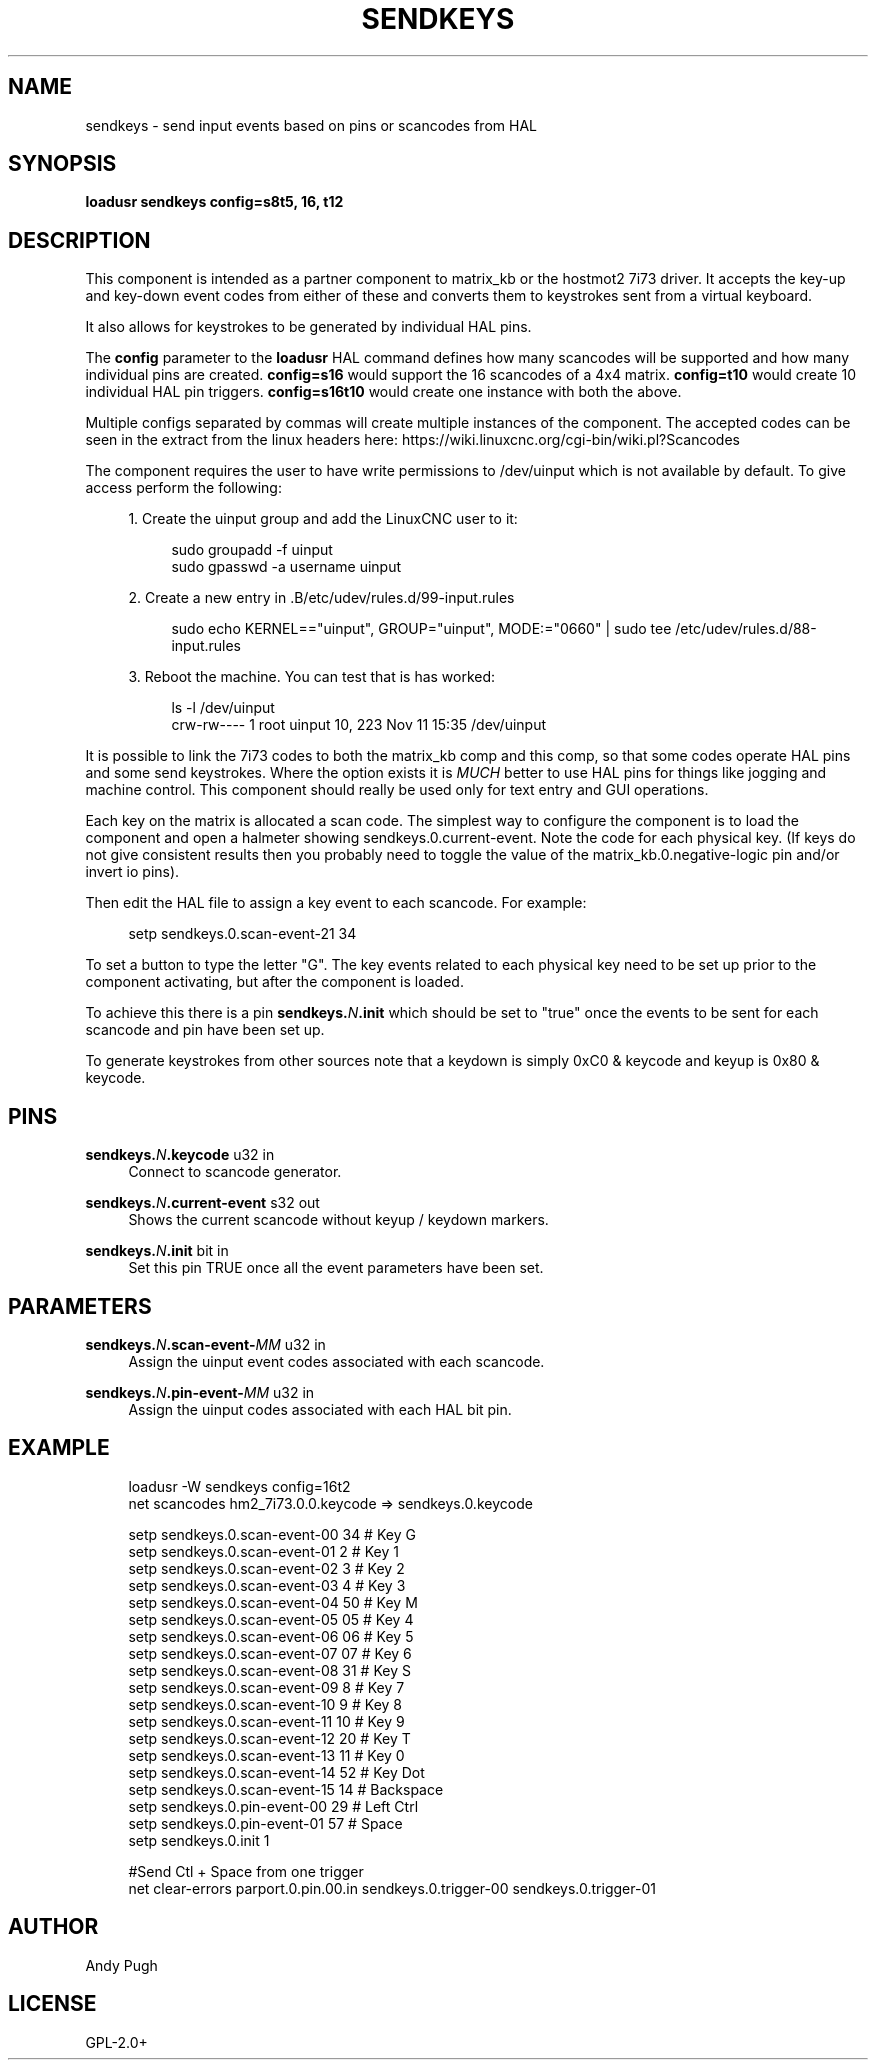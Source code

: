 '\" t
.\"     Title: sendkeys
.\"    Author: [see the "AUTHOR" section]
.\" Generator: DocBook XSL Stylesheets vsnapshot <http://docbook.sf.net/>
.\"      Date: 05/27/2025
.\"    Manual: LinuxCNC Documentation
.\"    Source: LinuxCNC
.\"  Language: English
.\"
.TH "SENDKEYS" "1" "05/27/2025" "LinuxCNC" "LinuxCNC Documentation"
.\" -----------------------------------------------------------------
.\" * Define some portability stuff
.\" -----------------------------------------------------------------
.\" ~~~~~~~~~~~~~~~~~~~~~~~~~~~~~~~~~~~~~~~~~~~~~~~~~~~~~~~~~~~~~~~~~
.\" http://bugs.debian.org/507673
.\" http://lists.gnu.org/archive/html/groff/2009-02/msg00013.html
.\" ~~~~~~~~~~~~~~~~~~~~~~~~~~~~~~~~~~~~~~~~~~~~~~~~~~~~~~~~~~~~~~~~~
.ie \n(.g .ds Aq \(aq
.el       .ds Aq '
.\" -----------------------------------------------------------------
.\" * set default formatting
.\" -----------------------------------------------------------------
.\" disable hyphenation
.nh
.\" disable justification (adjust text to left margin only)
.ad l
.\" -----------------------------------------------------------------
.\" * MAIN CONTENT STARTS HERE *
.\" -----------------------------------------------------------------
.SH "NAME"
sendkeys \- send input events based on pins or scancodes from HAL
.SH "SYNOPSIS"
.sp
\fBloadusr sendkeys config=s8t5, 16, t12\fR
.SH "DESCRIPTION"
.sp
This component is intended as a partner component to matrix_kb or the hostmot2 7i73 driver\&. It accepts the key\-up and key\-down event codes from either of these and converts them to keystrokes sent from a virtual keyboard\&.
.sp
It also allows for keystrokes to be generated by individual HAL pins\&.
.sp
The \fBconfig\fR parameter to the \fBloadusr\fR HAL command defines how many scancodes will be supported and how many individual pins are created\&. \fBconfig=s16\fR would support the 16 scancodes of a 4x4 matrix\&. \fBconfig=t10\fR would create 10 individual HAL pin triggers\&. \fBconfig=s16t10\fR would create one instance with both the above\&.
.sp
Multiple configs separated by commas will create multiple instances of the component\&. The accepted codes can be seen in the extract from the linux headers here: https://wiki\&.linuxcnc\&.org/cgi\-bin/wiki\&.pl?Scancodes
.sp
The component requires the user to have write permissions to /dev/uinput which is not available by default\&. To give access perform the following:
.sp
.RS 4
.ie n \{\
\h'-04' 1.\h'+01'\c
.\}
.el \{\
.sp -1
.IP "  1." 4.2
.\}
Create the uinput group and add the LinuxCNC user to it:
.sp
.if n \{\
.RS 4
.\}
.nf
sudo groupadd \-f uinput
sudo gpasswd \-a username uinput
.fi
.if n \{\
.RE
.\}
.RE
.sp
.RS 4
.ie n \{\
\h'-04' 2.\h'+01'\c
.\}
.el \{\
.sp -1
.IP "  2." 4.2
.\}
Create a new entry in \&.B/etc/udev/rules\&.d/99\-input\&.rules
.sp
.if n \{\
.RS 4
.\}
.nf
sudo echo KERNEL=="uinput", GROUP="uinput", MODE:="0660" | sudo tee /etc/udev/rules\&.d/88\-input\&.rules
.fi
.if n \{\
.RE
.\}
.RE
.sp
.RS 4
.ie n \{\
\h'-04' 3.\h'+01'\c
.\}
.el \{\
.sp -1
.IP "  3." 4.2
.\}
Reboot the machine\&. You can test that is has worked:
.sp
.if n \{\
.RS 4
.\}
.nf
ls \-l /dev/uinput
crw\-rw\-\-\-\- 1 root uinput 10, 223 Nov 11 15:35 /dev/uinput
.fi
.if n \{\
.RE
.\}
.RE
.sp
It is possible to link the 7i73 codes to both the matrix_kb comp and this comp, so that some codes operate HAL pins and some send keystrokes\&. Where the option exists it is \fIMUCH\fR better to use HAL pins for things like jogging and machine control\&. This component should really be used only for text entry and GUI operations\&.
.sp
Each key on the matrix is allocated a scan code\&. The simplest way to configure the component is to load the component and open a halmeter showing sendkeys\&.0\&.current\-event\&. Note the code for each physical key\&. (If keys do not give consistent results then you probably need to toggle the value of the matrix_kb\&.0\&.negative\-logic pin and/or invert io pins)\&.
.sp
Then edit the HAL file to assign a key event to each scancode\&. For example:
.sp
.if n \{\
.RS 4
.\}
.nf
setp sendkeys\&.0\&.scan\-event\-21 34
.fi
.if n \{\
.RE
.\}
.sp
To set a button to type the letter "G"\&. The key events related to each physical key need to be set up prior to the component activating, but after the component is loaded\&.
.sp
To achieve this there is a pin \fBsendkeys\&.\fR\fB\fIN\fR\fR\fB\&.init\fR which should be set to "true" once the events to be sent for each scancode and pin have been set up\&.
.sp
To generate keystrokes from other sources note that a keydown is simply 0xC0 & keycode and keyup is 0x80 & keycode\&.
.SH "PINS"
.PP
\fBsendkeys\&.\fR\fIN\fR\fB\&.keycode\fR u32 in
.RS 4
Connect to scancode generator\&.
.RE
.PP
\fBsendkeys\&.\fR\fIN\fR\fB\&.current\-event\fR s32 out
.RS 4
Shows the current scancode without keyup / keydown markers\&.
.RE
.PP
\fBsendkeys\&.\fR\fIN\fR\fB\&.init\fR bit in
.RS 4
Set this pin TRUE once all the event parameters have been set\&.
.RE
.SH "PARAMETERS"
.PP
\fBsendkeys\&.\fR\fIN\fR\fB\&.scan\-event\-\fR\fB\fIMM\fR\fR u32 in
.RS 4
Assign the uinput event codes associated with each scancode\&.
.RE
.PP
\fBsendkeys\&.\fR\fIN\fR\fB\&.pin\-event\-\fR\fB\fIMM\fR\fR u32 in
.RS 4
Assign the uinput codes associated with each HAL bit pin\&.
.RE
.SH "EXAMPLE"
.sp
.if n \{\
.RS 4
.\}
.nf
loadusr \-W sendkeys config=16t2
net scancodes hm2_7i73\&.0\&.0\&.keycode => sendkeys\&.0\&.keycode

setp sendkeys\&.0\&.scan\-event\-00 34 # Key G
setp sendkeys\&.0\&.scan\-event\-01  2 # Key 1
setp sendkeys\&.0\&.scan\-event\-02  3 # Key 2
setp sendkeys\&.0\&.scan\-event\-03  4 # Key 3
setp sendkeys\&.0\&.scan\-event\-04 50 # Key M
setp sendkeys\&.0\&.scan\-event\-05 05 # Key 4
setp sendkeys\&.0\&.scan\-event\-06 06 # Key 5
setp sendkeys\&.0\&.scan\-event\-07 07 # Key 6
setp sendkeys\&.0\&.scan\-event\-08 31 # Key S
setp sendkeys\&.0\&.scan\-event\-09  8 # Key 7
setp sendkeys\&.0\&.scan\-event\-10  9 # Key 8
setp sendkeys\&.0\&.scan\-event\-11 10 # Key 9
setp sendkeys\&.0\&.scan\-event\-12 20 # Key T
setp sendkeys\&.0\&.scan\-event\-13 11 # Key 0
setp sendkeys\&.0\&.scan\-event\-14 52 # Key Dot
setp sendkeys\&.0\&.scan\-event\-15 14 # Backspace
setp sendkeys\&.0\&.pin\-event\-00 29 # Left Ctrl
setp sendkeys\&.0\&.pin\-event\-01 57 # Space
setp sendkeys\&.0\&.init 1

#Send Ctl + Space from one trigger
net clear\-errors parport\&.0\&.pin\&.00\&.in sendkeys\&.0\&.trigger\-00 sendkeys\&.0\&.trigger\-01
.fi
.if n \{\
.RE
.\}
.SH "AUTHOR"
.sp
Andy Pugh
.SH "LICENSE"
.sp
GPL\-2\&.0+
